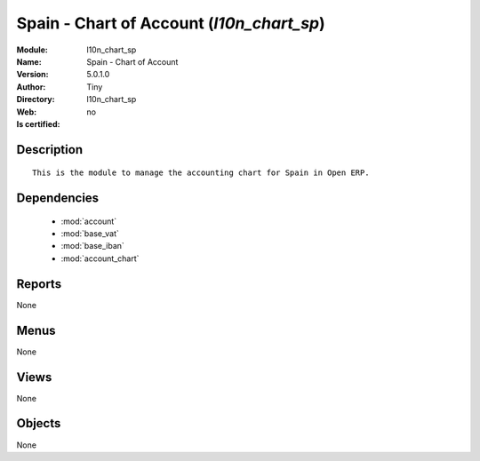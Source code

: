 
.. module:: l10n_chart_sp
    :synopsis: Spain - Chart of Account 
    :noindex:
.. 

.. raw:: html

    <link rel="stylesheet" href="../_static/hide_objects_in_sidebar.css" type="text/css" />

    <style>
      div.body p#module-l10n_chart_sp {
        display: none;
      }
    </style>

Spain - Chart of Account (*l10n_chart_sp*)
==========================================
:Module: l10n_chart_sp
:Name: Spain - Chart of Account
:Version: 5.0.1.0
:Author: Tiny
:Directory: l10n_chart_sp
:Web: 
:Is certified: no

Description
-----------

::

  This is the module to manage the accounting chart for Spain in Open ERP.

Dependencies
------------

 * :mod:`account`
 * :mod:`base_vat`
 * :mod:`base_iban`
 * :mod:`account_chart`

Reports
-------

None


Menus
-------


None


Views
-----


None



Objects
-------

None
